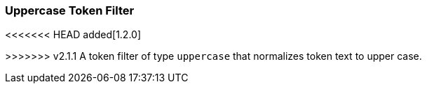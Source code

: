 [[analysis-uppercase-tokenfilter]]
=== Uppercase Token Filter

<<<<<<< HEAD
added[1.2.0]

=======
>>>>>>> v2.1.1
A token filter of type `uppercase` that normalizes token text to upper
case.
